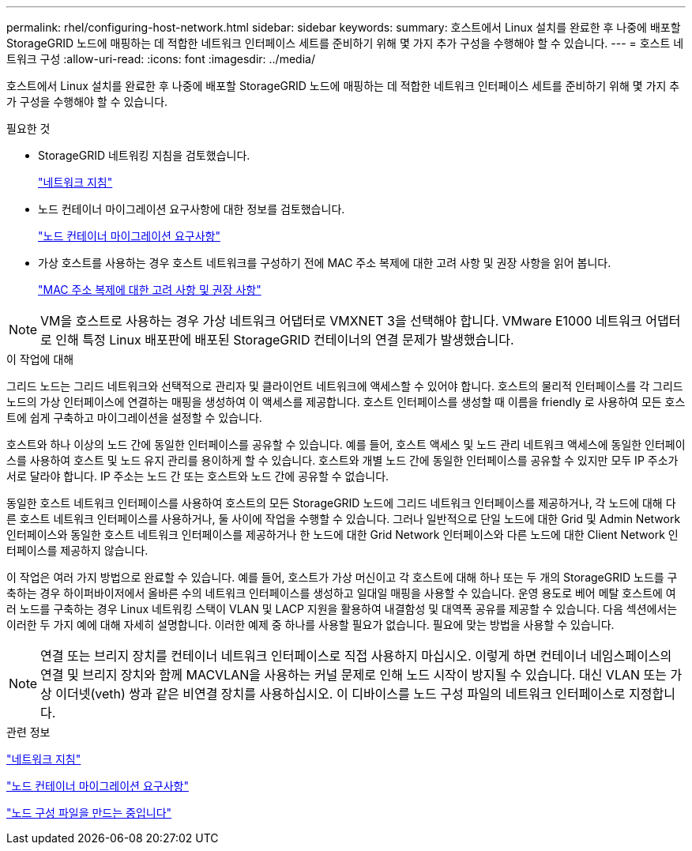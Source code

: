 ---
permalink: rhel/configuring-host-network.html 
sidebar: sidebar 
keywords:  
summary: 호스트에서 Linux 설치를 완료한 후 나중에 배포할 StorageGRID 노드에 매핑하는 데 적합한 네트워크 인터페이스 세트를 준비하기 위해 몇 가지 추가 구성을 수행해야 할 수 있습니다. 
---
= 호스트 네트워크 구성
:allow-uri-read: 
:icons: font
:imagesdir: ../media/


[role="lead"]
호스트에서 Linux 설치를 완료한 후 나중에 배포할 StorageGRID 노드에 매핑하는 데 적합한 네트워크 인터페이스 세트를 준비하기 위해 몇 가지 추가 구성을 수행해야 할 수 있습니다.

.필요한 것
* StorageGRID 네트워킹 지침을 검토했습니다.
+
link:../network/index.html["네트워크 지침"]

* 노드 컨테이너 마이그레이션 요구사항에 대한 정보를 검토했습니다.
+
link:node-container-migration-requirements.html["노드 컨테이너 마이그레이션 요구사항"]

* 가상 호스트를 사용하는 경우 호스트 네트워크를 구성하기 전에 MAC 주소 복제에 대한 고려 사항 및 권장 사항을 읽어 봅니다.
+
link:considerations-and-recommendations-for-mac-address-cloning.html["MAC 주소 복제에 대한 고려 사항 및 권장 사항"]




NOTE: VM을 호스트로 사용하는 경우 가상 네트워크 어댑터로 VMXNET 3을 선택해야 합니다. VMware E1000 네트워크 어댑터로 인해 특정 Linux 배포판에 배포된 StorageGRID 컨테이너의 연결 문제가 발생했습니다.

.이 작업에 대해
그리드 노드는 그리드 네트워크와 선택적으로 관리자 및 클라이언트 네트워크에 액세스할 수 있어야 합니다. 호스트의 물리적 인터페이스를 각 그리드 노드의 가상 인터페이스에 연결하는 매핑을 생성하여 이 액세스를 제공합니다. 호스트 인터페이스를 생성할 때 이름을 friendly 로 사용하여 모든 호스트에 쉽게 구축하고 마이그레이션을 설정할 수 있습니다.

호스트와 하나 이상의 노드 간에 동일한 인터페이스를 공유할 수 있습니다. 예를 들어, 호스트 액세스 및 노드 관리 네트워크 액세스에 동일한 인터페이스를 사용하여 호스트 및 노드 유지 관리를 용이하게 할 수 있습니다. 호스트와 개별 노드 간에 동일한 인터페이스를 공유할 수 있지만 모두 IP 주소가 서로 달라야 합니다. IP 주소는 노드 간 또는 호스트와 노드 간에 공유할 수 없습니다.

동일한 호스트 네트워크 인터페이스를 사용하여 호스트의 모든 StorageGRID 노드에 그리드 네트워크 인터페이스를 제공하거나, 각 노드에 대해 다른 호스트 네트워크 인터페이스를 사용하거나, 둘 사이에 작업을 수행할 수 있습니다. 그러나 일반적으로 단일 노드에 대한 Grid 및 Admin Network 인터페이스와 동일한 호스트 네트워크 인터페이스를 제공하거나 한 노드에 대한 Grid Network 인터페이스와 다른 노드에 대한 Client Network 인터페이스를 제공하지 않습니다.

이 작업은 여러 가지 방법으로 완료할 수 있습니다. 예를 들어, 호스트가 가상 머신이고 각 호스트에 대해 하나 또는 두 개의 StorageGRID 노드를 구축하는 경우 하이퍼바이저에서 올바른 수의 네트워크 인터페이스를 생성하고 일대일 매핑을 사용할 수 있습니다. 운영 용도로 베어 메탈 호스트에 여러 노드를 구축하는 경우 Linux 네트워킹 스택이 VLAN 및 LACP 지원을 활용하여 내결함성 및 대역폭 공유를 제공할 수 있습니다. 다음 섹션에서는 이러한 두 가지 예에 대해 자세히 설명합니다. 이러한 예제 중 하나를 사용할 필요가 없습니다. 필요에 맞는 방법을 사용할 수 있습니다.


NOTE: 연결 또는 브리지 장치를 컨테이너 네트워크 인터페이스로 직접 사용하지 마십시오. 이렇게 하면 컨테이너 네임스페이스의 연결 및 브리지 장치와 함께 MACVLAN을 사용하는 커널 문제로 인해 노드 시작이 방지될 수 있습니다. 대신 VLAN 또는 가상 이더넷(veth) 쌍과 같은 비연결 장치를 사용하십시오. 이 디바이스를 노드 구성 파일의 네트워크 인터페이스로 지정합니다.

.관련 정보
link:../network/index.html["네트워크 지침"]

link:node-container-migration-requirements.html["노드 컨테이너 마이그레이션 요구사항"]

link:creating-node-configuration-files.html["노드 구성 파일을 만드는 중입니다"]
